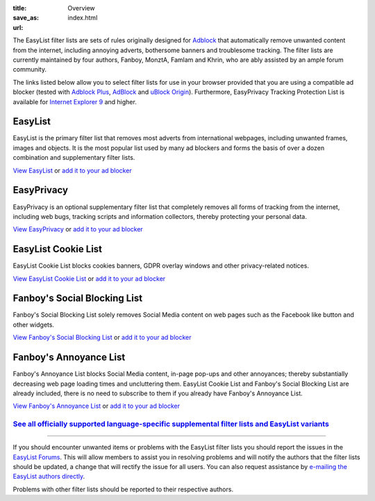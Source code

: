 :title: Overview
:save_as: index.html
:url:

The EasyList filter lists are sets of rules originally designed for `Adblock <http://adblock.mozdev.org/>`__ that automatically remove unwanted content from the internet, including annoying adverts, bothersome banners and troublesome tracking. The filter lists are currently maintained by four authors, Fanboy, MonztA, Famlam and Khrin, who are ably assisted by an ample forum community.

The links listed below allow you to select filter lists for use in your browser provided that you are using a compatible ad blocker (tested with `Adblock Plus <https://adblockplus.org/>`_, `AdBlock <https://getadblock.com/>`_ and `uBlock Origin <https://github.com/gorhill/uBlock/>`_). Furthermore, EasyPrivacy Tracking Protection List is available for `Internet Explorer 9 <http://windows.microsoft.com/en-us/internet-explorer/download-ie>`_ and higher.

--------
EasyList
--------
EasyList is the primary filter list that removes most adverts from international webpages, including unwanted frames, images and objects. It is the most popular list used by many ad blockers and forms the basis of over a dozen combination and supplementary filter lists.

`View EasyList <https://easylist.to/easylist/easylist.txt>`_ or `add it to your ad blocker <abp:subscribe?location=https://easylist.to/easylist/easylist.txt&title=EasyList>`__

-----------
EasyPrivacy
-----------
EasyPrivacy is an optional supplementary filter list that completely removes all forms of tracking from the internet, including web bugs, tracking scripts and information collectors, thereby protecting your personal data.

`View EasyPrivacy <https://easylist.to/easylist/easyprivacy.txt>`_ or `add it to your ad blocker <abp:subscribe?location=https://easylist.to/easylist/easyprivacy.txt&title=EasyPrivacy&requiresLocation=https://easylist.to/easylist/easylist.txt&requiresTitle=EasyList>`__

--------------------
EasyList Cookie List
--------------------
EasyList Cookie List blocks cookies banners, GDPR overlay windows and other privacy-related notices.

`View EasyList Cookie List <https://easylist-downloads.adblockplus.org/easylist-cookie.txt>`_ or `add it to your ad blocker <abp:subscribe?location=https://easylist-downloads.adblockplus.org/easylist-cookie.txt&title=EasyList%20Cookie%20List>`__

-----------------------------
Fanboy's Social Blocking List
-----------------------------
Fanboy's Social Blocking List solely removes Social Media content on web pages such as the Facebook like button and other widgets.

`View Fanboy's Social Blocking List <https://easylist.to/easylist/fanboy-social.txt>`_ or `add it to your ad blocker <abp:subscribe?location=https://easylist.to/easylist/fanboy-social.txt&title=Fanboy's%20Social%20Blocking%20List>`__

-----------------------
Fanboy's Annoyance List
-----------------------
Fanboy's Annoyance List blocks Social Media content, in-page pop-ups and other annoyances; thereby substantially decreasing web page loading times and uncluttering them. EasyList Cookie List and Fanboy's Social Blocking List are already included, there is no need to subscribe to them if you already have Fanboy's Annoyance List.

`View Fanboy's Annoyance List <https://easylist.to/easylist/fanboy-annoyance.txt>`_ or `add it to your ad blocker <abp:subscribe?location=https://easylist.to/easylist/fanboy-annoyance.txt&title=Fanboy's%20Annoyance%20List>`__


`See all officially supported language-specific supplemental filter lists and EasyList variants </pages/other-supplementary-filter-lists-and-easylist-variants.html>`_
**********************************************************************************************************************************************************************

--------

If you should encounter unwanted items or problems with the EasyList filter lists you should report the issues in the `EasyList Forums <https://forums.lanik.us/>`_. This will allow members to assist you in resolving problems and will notify the authors that the filter lists should be updated, a change that will rectify the issue for all users. You can also request assistance by `e-mailing the EasyList authors directly <mailto:easylist@protonmail.com>`_.

Problems with other filter lists should be reported to their respective authors.

